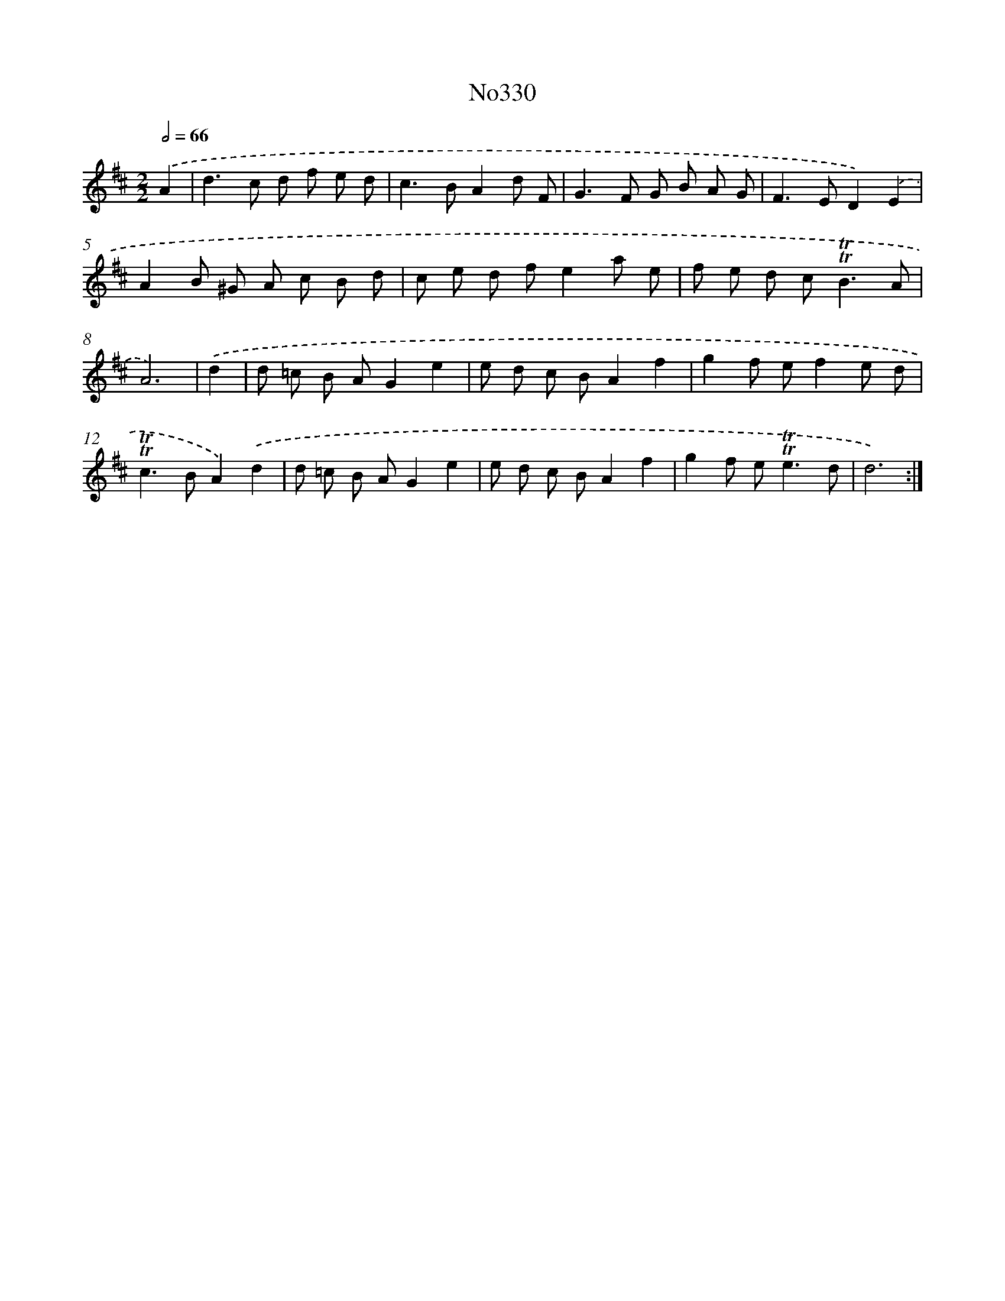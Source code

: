 X: 12316
T: No330
%%abc-version 2.0
%%abcx-abcm2ps-target-version 5.9.1 (29 Sep 2008)
%%abc-creator hum2abc beta
%%abcx-conversion-date 2018/11/01 14:37:23
%%humdrum-veritas 1470833693
%%humdrum-veritas-data 3153289001
%%continueall 1
%%barnumbers 0
L: 1/8
M: 2/2
Q: 1/2=66
K: D clef=treble
.('A2 [I:setbarnb 1]|
d2>c2 d f e d |
c2>B2A2d F |
G2>F2 G B A G |
F2>E2D2).('E2 |
A2B ^G A c B d |
c e d fe2a e |
f e d c2<!trill!!trill!B2A |
A6) |
.('d2 [I:setbarnb 9]|
d =c B AG2e2 |
e d c BA2f2 |
g2f ef2e d |
!trill!!trill!c2>B2A2).('d2 |
d =c B AG2e2 |
e d c BA2f2 |
g2f e2<!trill!!trill!e2d |
d6) :|]
